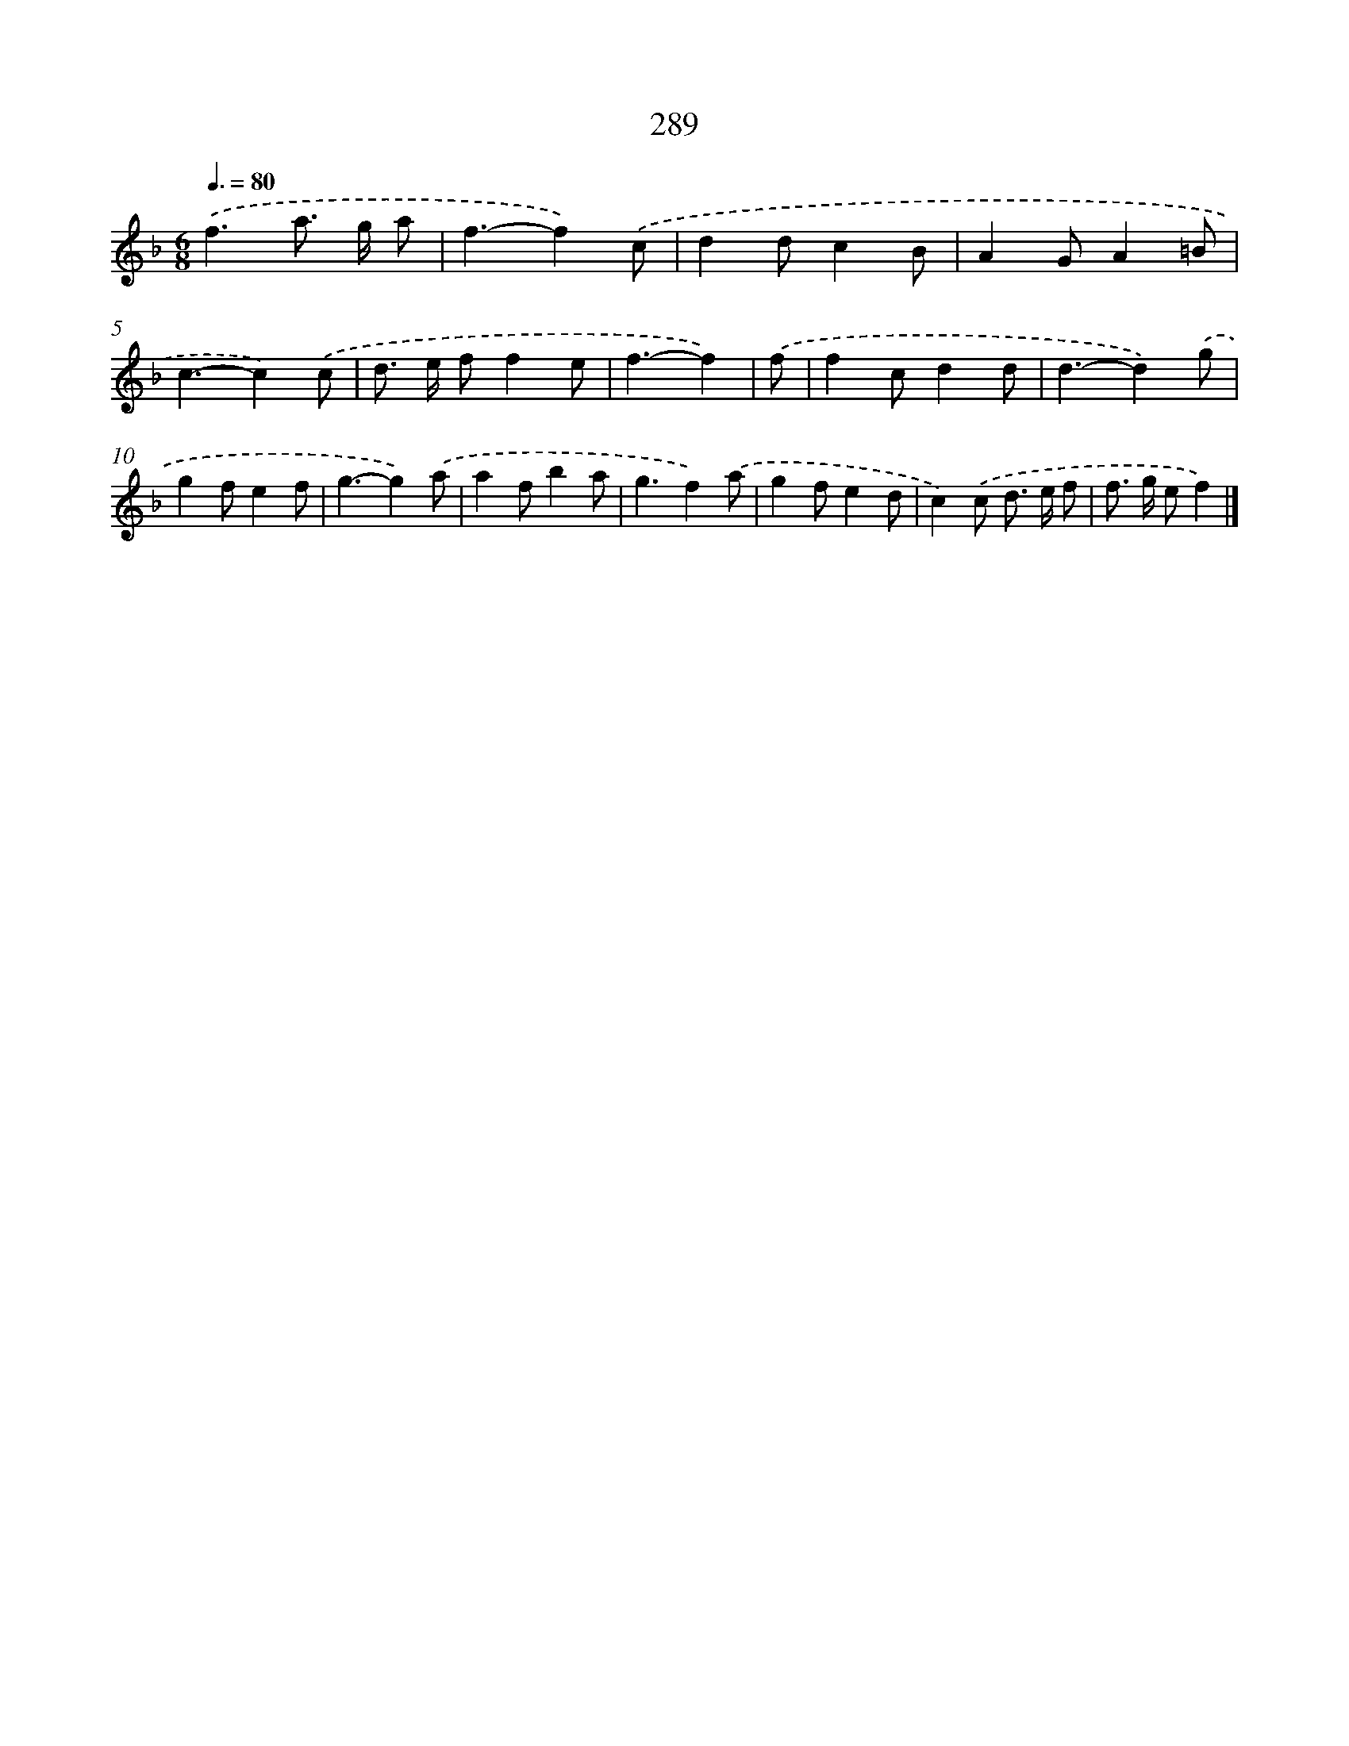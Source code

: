 X: 7974
T: 289
%%abc-version 2.0
%%abcx-abcm2ps-target-version 5.9.1 (29 Sep 2008)
%%abc-creator hum2abc beta
%%abcx-conversion-date 2018/11/01 14:36:42
%%humdrum-veritas 2864958500
%%humdrum-veritas-data 3667861052
%%continueall 1
%%barnumbers 0
L: 1/8
M: 6/8
Q: 3/8=80
K: F clef=treble
.('f3a> g a |
f3-f2).('c |
d2dc2B |
A2GA2=B |
c3-c2).('c |
d> e ff2e |
f3-f2) |
.('f [I:setbarnb 8]|
f2cd2d |
d3-d2).('g |
g2fe2f |
g3-g2).('a |
a2fb2a |
g3f2).('a |
g2fe2d |
c2).('c d> e f |
f> g ef2) |]
